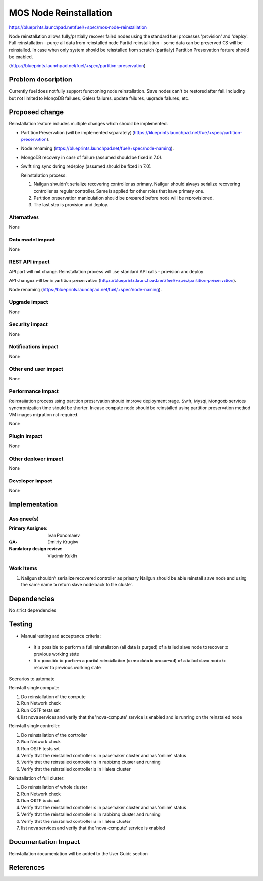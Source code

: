..
 This work is licensed under a Creative Commons Attribution 3.0 Unported
 License.

 http://creativecommons.org/licenses/by/3.0/legalcode

==========================================
MOS Node Reinstallation
==========================================

https://blueprints.launchpad.net/fuel/+spec/mos-node-reinstallation

Node reinstallation allows fully/partially recover failed nodes
using the standard fuel processes 'provision' and 'deploy'.
Full reinstallation - purge all data from reinstalled node
Partial reinstallation - some data can be preserved OS will be
reinstalled.
In case when only system should be reinstalled from scratch
(partially) Partition Preservation feature should be enabled.

(https://blueprints.launchpad.net/fuel/+spec/partition-preservation)

Problem description
===================

Currently fuel does not fully support functioning node reinstallation.
Slave nodes can't be restored after fail. Including but not limited to
MongoDB failures, Galera failures, update failures, upgrade failures, etc.


Proposed change
===============

Reinstallation feature includes multiple changes which should be implemented.


* Partition Preservation (will be implemented separately)
  (https://blueprints.launchpad.net/fuel/+spec/partition-preservation).

* Node renaming (https://blueprints.launchpad.net/fuel/+spec/node-naming).

* MongoDB recovery in case of failure (assumed should be fixed in 7.0).

* Swift ring sync during redeploy (assumed should be fixed in 7.0).


  Reinstallation process:

  1) Nailgun shouldn't serialize recovering controller as primary.
     Nailgun should always serialize recovering controller as regular
     controller. Same is applied for other roles that have primary one.

  2) Partition preservation manipulation should be prepared
     before node will be reprovisioned.

  3) The last step is provision and deploy.


Alternatives
------------

None

Data model impact
-----------------

None

REST API impact
---------------

API part will not change. Reinstallation process will use standard
API calls - provision and deploy

API changes will be in partition preservation
(https://blueprints.launchpad.net/fuel/+spec/partition-preservation).

Node renaming
(https://blueprints.launchpad.net/fuel/+spec/node-naming).


Upgrade impact
--------------

None

Security impact
---------------

None

Notifications impact
--------------------

None

Other end user impact
---------------------

None

Performance Impact
------------------

Reinstallation process using partition preservation should improve
deployment stage. Swift, Mysql, Mongodb services synchronization
time should be shorter.
In case compute node should be reinstalled using partition
preservation method VM images migration not required.

None

Plugin impact
-------------

None

Other deployer impact
---------------------

None

Developer impact
----------------

None

Implementation
==============

Assignee(s)
-----------

:Primary Assignee: Ivan Ponomarev

:QA: Dmitriy Kruglov

:Nandatory design review: Vladimir Kuklin


Work Items
----------

#. Nailgun shouldn't serialize recovered controller as primary
   Nailgun should be able reinstall slave node and using the same name
   to return slave node back to the cluster.


Dependencies
============

No strict dependencies

Testing
=======

* Manual testing and acceptance criteria:

 - It is possible to perform a full reinstallation (all data is purged) of a
   failed slave node to recover  to previous working state
 - It is possible to perform a partial reinstallation (some data is preserved)
   of a failed slave node to recover to previous working state

Scenarios to automate

Reinstall single compute:

1. Do reinstallation of the compute
2. Run Network check
3. Run OSTF tests set
4. list nova services and verify that the 'nova-compute' service is enabled
   and is running on the reinstalled node

Reinstall single controller:

1. Do reinstallation of the controller
2. Run Network check
3. Run OSTF tests set
4. Verify that the reinstalled controller is in pacemaker cluster and has
   'online' status
5. Verify that the reinstalled controller is in rabbitmq cluster and running
6. Verify that the reinstalled controller is in Halera cluster

Reinstallation of full cluster:

1. Do reinstallation of whole cluster
2. Run Network check
3. Run OSTF tests set
4. Verify that the reinstalled controller is in pacemaker cluster and has
   'online' status
5. Verify that the reinstalled controller is in rabbitmq cluster and running
6. Verify that the reinstalled controller is in Halera cluster
7. list nova services and verify that the 'nova-compute' service is enabled



Documentation Impact
====================

Reinstallation documentation will be added to the User Guide section

References
==========

